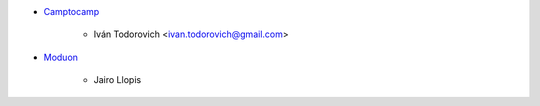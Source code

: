 * `Camptocamp <https://www.camptocamp.com>`_

     * Iván Todorovich <ivan.todorovich@gmail.com>

* `Moduon <https://www.moduon.team/>`__

     * Jairo Llopis
